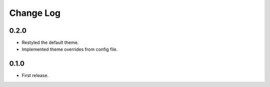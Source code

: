 ..  Titling
    ##++::==~~--''``

.. This is a reStructuredText file.

Change Log
::::::::::

0.2.0
=====

* Restyled the default theme.
* Implemented theme overrides from config file.

0.1.0
======

* First release.
